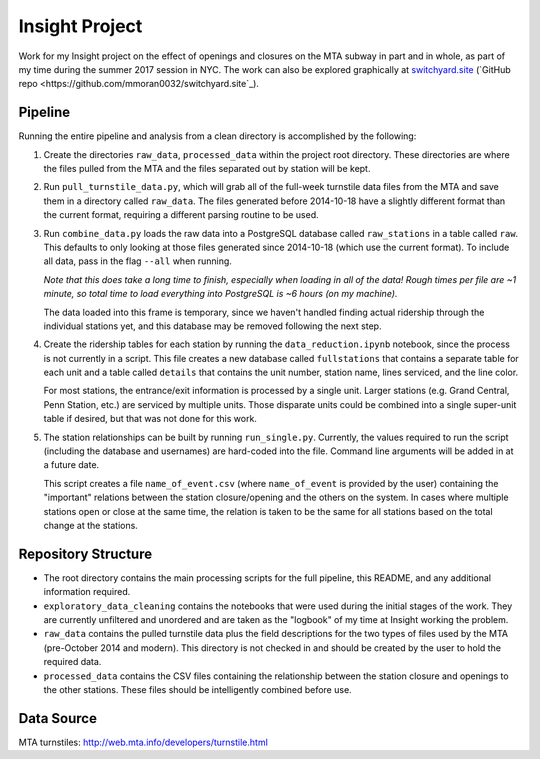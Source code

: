 Insight Project
===============

Work for my Insight project on the effect of openings and closures on the
MTA subway in part and in whole, as part of my time during the summer 2017
session in NYC. The work can also be explored graphically at
`switchyard.site <https://switchyard.site>`_
(`GitHub repo <https://github.com/mmoran0032/switchyard.site`_).


Pipeline
--------

Running the entire pipeline and analysis from a clean directory is
accomplished by the following:

#.  Create the directories ``raw_data``, ``processed_data`` within the project
    root directory. These directories are where the files pulled from the MTA
    and the files separated out by station will be kept.

#.  Run ``pull_turnstile_data.py``, which will grab all of the full-week
    turnstile data files from the MTA and save them in a directory called
    ``raw_data``. The files generated before 2014-10-18 have a slightly
    different format than the current format, requiring a different parsing
    routine to be used.

#.  Run ``combine_data.py`` loads the raw data into a PostgreSQL database
    called ``raw_stations`` in a table called ``raw``. This defaults to only
    looking at those files generated since 2014-10-18 (which use the current
    format). To include all data, pass in the flag ``--all`` when running.

    *Note that this does take a long time to finish, especially when loading*
    *in all of the data! Rough times per file are ~1 minute, so total time*
    *to load everything into PostgreSQL is ~6 hours (on my machine).*

    The data loaded into this frame is temporary, since we haven't handled
    finding actual ridership through the individual stations yet, and this
    database may be removed following the next step.

#.  Create the ridership tables for each station by running the
    ``data_reduction.ipynb`` notebook, since the process is not currently in
    a script. This file creates a new database called ``fullstations`` that
    contains a separate table for each unit and a table called ``details`` that
    contains the unit number, station name, lines serviced, and the line color.

    For most stations, the entrance/exit information is processed by a single
    unit. Larger stations (e.g. Grand Central, Penn Station, etc.) are serviced
    by multiple units. Those disparate units could be combined into a single
    super-unit table if desired, but that was not done for this work.

#.  The station relationships can be built by running ``run_single.py``.
    Currently, the values required to run the script (including the database
    and usernames) are hard-coded into the file. Command line arguments will be
    added in at a future date.

    This script creates a file ``name_of_event.csv`` (where ``name_of_event``
    is provided by the user) containing the "important" relations between the
    station closure/opening and the others on the system. In cases where
    multiple stations open or close at the same time, the relation is taken to
    be the same for all stations based on the total change at the stations.


Repository Structure
--------------------

-   The root directory contains the main processing scripts for the full
    pipeline, this README, and any additional information required.

-   ``exploratory_data_cleaning`` contains the notebooks that were used during
    the initial stages of the work. They are currently unfiltered and unordered
    and are taken as the "logbook" of my time at Insight working the problem.

-   ``raw_data`` contains the pulled turnstile data plus the field descriptions
    for the two types of files used by the MTA (pre-October 2014 and modern).
    This directory is not checked in and should be created by the user to hold
    the required data.

-   ``processed_data`` contains the CSV files containing the relationship
    between the station closure and openings to the other stations. These files
    should be intelligently combined before use.


Data Source
-----------

MTA turnstiles: `http://web.mta.info/developers/turnstile.html
<http://web.mta.info/developers/turnstile.html>`_
